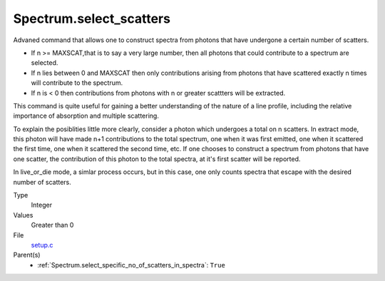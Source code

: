 Spectrum.select_scatters
========================
Advaned command that allows one to construct spectra from photons that
have undergone a certain number of scatters.  

* If n >= MAXSCAT,that is to say a very large number, then all photons that could contribute to a spectrum are selected.
* If n lies between 0 and MAXSCAT then only contributions arising from photons that have
  scattered exactly n times will contribute to the spectrum. 
* If n is < 0 then contributions from photons with n or greater scattters will be extracted.

This command is quite useful for gaining a better understanding of the nature of a line profile, including the 
relative importance of absorption and multiple scattering.

To explain the posiblities little more clearly, consider a photon which undergoes a total on 
n scatters.  In extract mode, this photon will have made n+1 contributions to the total
spectrum, one when it was first emitted, one when it scattered the first time, one
when it scattered the second time, etc.  If one chooses to construct a spectrum from photons that
have one scatter, the contribution of this photon to the total spectra, at it's first scatter
will be reported.  

In live\_or\_die mode, a simlar process occurs, but in this case, one only counts spectra that escape
with the desired number of scatters.


Type
  Integer

Values
  Greater than 0

File
  `setup.c <https://github.com/sirocco-rt/sirocco/blob/master/source/setup.c>`_


Parent(s)
  * :ref:`Spectrum.select_specific_no_of_scatters_in_spectra`: ``True``


